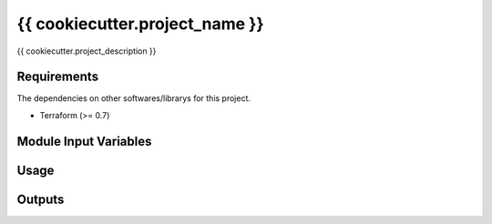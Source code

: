 {{ cookiecutter.project_name }}
==================================================

|Build Status|

{{ cookiecutter.project_description }}

Requirements
------------

The dependencies on other softwares/librarys for this project.

- Terraform (>= 0.7)

Module Input Variables
----------------------

Usage
-----

Outputs
-------

.. |Build Status| image:: https://travis-ci.org/FGtatsuro/{{ cookiecutter.project_name }}.svg?branch=master
   :target: https://travis-ci.org/FGtatsuro/{{ cookiecutter.project_name }}

